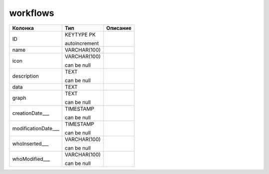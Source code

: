 workflows
=========


.. list-table::
   :header-rows: 1

   * - Колонка
     - Тип
     - Описание

   * - ID
     - KEYTYPE PK

       autoincrement
     - 

   * - name
     - VARCHAR(100)
     - 

   * - icon
     - VARCHAR(100)

       can be null
     - 

   * - description
     - TEXT

       can be null
     - 

   * - data
     - TEXT
     - 

   * - graph
     - TEXT

       can be null
     - 

   * - creationDate___
     - TIMESTAMP

       can be null
     - 

   * - modificationDate___
     - TIMESTAMP

       can be null
     - 

   * - whoInserted___
     - VARCHAR(100)

       can be null
     - 

   * - whoModified___
     - VARCHAR(100)

       can be null
     - 


